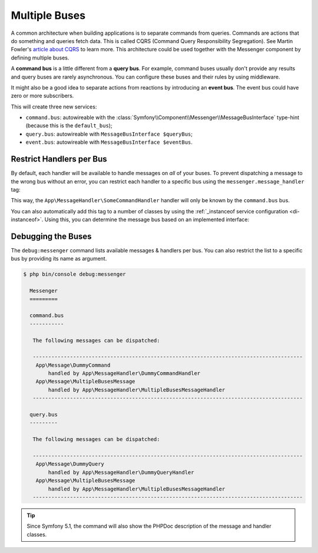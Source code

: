 .. index::
    single: Messenger; Multiple buses

Multiple Buses
==============

A common architecture when building applications is to separate commands from
queries. Commands are actions that do something and queries fetch data. This
is called CQRS (Command Query Responsibility Segregation). See Martin Fowler's
`article about CQRS`_ to learn more. This architecture could be used together
with the Messenger component by defining multiple buses.

A **command bus** is a little different from a **query bus**. For example, command
buses usually don't provide any results and query buses are rarely asynchronous.
You can configure these buses and their rules by using middleware.

It might also be a good idea to separate actions from reactions by introducing
an **event bus**. The event bus could have zero or more subscribers.

.. configuration-block::

    .. code-block:: yaml

        framework:
            messenger:
                # The bus that is going to be injected when injecting MessageBusInterface
                default_bus: command.bus
                buses:
                    command.bus:
                        middleware:
                            - validation
                            - doctrine_transaction
                    query.bus:
                        middleware:
                            - validation
                    event.bus:
                        # the 'allow_no_handlers' middleware allows to have no handler
                        # configured for this bus without throwing an exception
                        default_middleware: allow_no_handlers
                        middleware:
                            - validation

    .. code-block:: xml

        <!-- config/packages/messenger.xml -->
        <?xml version="1.0" encoding="UTF-8" ?>
        <container xmlns="http://symfony.com/schema/dic/services"
            xmlns:xsi="http://www.w3.org/2001/XMLSchema-instance"
            xmlns:framework="http://symfony.com/schema/dic/symfony"
            xsi:schemaLocation="http://symfony.com/schema/dic/services
                https://symfony.com/schema/dic/services/services-1.0.xsd
                http://symfony.com/schema/dic/symfony
                https://symfony.com/schema/dic/symfony/symfony-1.0.xsd">

            <framework:config>
                <!-- The bus that is going to be injected when injecting MessageBusInterface -->
                <framework:messenger default-bus="command.bus">
                    <framework:bus name="command.bus">
                        <framework:middleware id="validation"/>
                        <framework:middleware id="doctrine_transaction"/>
                    </framework:bus>
                    <framework:bus name="query.bus">
                        <framework:middleware id="validation"/>
                    </framework:bus>
                    <!-- the 'allow_no_handlers' middleware allows to have no handler
                         configured for this bus without throwing an exception -->
                    <framework:bus name="event.bus" default-middleware="allow_no_handlers">
                        <framework:middleware id="validation"/>
                    </framework:bus>
                </framework:messenger>
            </framework:config>
        </container>

    .. code-block:: php

        // config/packages/messenger.php
        use Symfony\Config\FrameworkConfig;

        return static function (FrameworkConfig $framework) {
            // The bus that is going to be injected when injecting MessageBusInterface
            $framework->messenger()->defaultBus('command.bus');

            $commandBus = $framework->messenger()->bus('command.bus');
            $commandBus->middleware()->id('validation');
            $commandBus->middleware()->id('doctrine_transaction');

            $queryBus = $framework->messenger()->bus('query.bus');
            $queryBus->middleware()->id('validation');

            $eventBus = $framework->messenger()->bus('event.bus');
            // the 'allow_no_handlers' middleware allows to have no handler
            // configured for this bus without throwing an exception
            $eventBus->defaultMiddleware('allow_no_handlers');
            $eventBus->middleware()->id('validation');
        };

This will create three new services:

* ``command.bus``: autowireable with the :class:`Symfony\\Component\\Messenger\\MessageBusInterface`
  type-hint (because this is the ``default_bus``);

* ``query.bus``: autowireable with ``MessageBusInterface $queryBus``;

* ``event.bus``: autowireable with ``MessageBusInterface $eventBus``.

Restrict Handlers per Bus
-------------------------

By default, each handler will be available to handle messages on *all*
of your buses. To prevent dispatching a message to the wrong bus without an error,
you can restrict each handler to a specific bus using the ``messenger.message_handler`` tag:

.. configuration-block::

    .. code-block:: yaml

        # config/services.yaml
        services:
            App\MessageHandler\SomeCommandHandler:
                tags: [{ name: messenger.message_handler, bus: command.bus }]
                # prevent handlers from being registered twice (or you can remove
                # the MessageHandlerInterface that autoconfigure uses to find handlers)
                autoconfigure: false

    .. code-block:: xml

        <!-- config/services.xml -->
        <?xml version="1.0" encoding="UTF-8" ?>
        <container xmlns="http://symfony.com/schema/dic/services"
            xmlns:xsi="http://www.w3.org/2001/XMLSchema-instance"
            xsi:schemaLocation="http://symfony.com/schema/dic/services
                https://symfony.com/schema/dic/services/services-1.0.xsd">

            <services>
                <service id="App\MessageHandler\SomeCommandHandler">
                    <tag name="messenger.message_handler" bus="command.bus"/>
                </service>
            </services>
        </container>

    .. code-block:: php

        // config/services.php
        $container->services()
            ->set(App\MessageHandler\SomeCommandHandler::class)
            ->tag('messenger.message_handler', ['bus' => 'command.bus']);

This way, the ``App\MessageHandler\SomeCommandHandler`` handler will only be
known by the ``command.bus`` bus.

You can also automatically add this tag to a number of classes by using
the :ref:`_instanceof service configuration <di-instanceof>`. Using this,
you can determine the message bus based on an implemented interface:

.. configuration-block::

    .. code-block:: php-attributes

        // src/MessageHandler/CommandHandlerInterface.php
        namespace App\MessageHandler;

        use Symfony\Component\DependencyInjection\Attribute\Autoconfigure;

        #[Autoconfigure(tags: [['name' => 'messenger.message_handler', 'bus' => 'command.bus']])]
        interface CommandHandlerInterface
        {
        }

    .. code-block:: yaml

        # config/services.yaml
        services:
            # ...

            _instanceof:
                # all services implementing the CommandHandlerInterface
                # will be registered on the command.bus bus
                App\MessageHandler\CommandHandlerInterface:
                    tags:
                        - { name: messenger.message_handler, bus: command.bus }

                # while those implementing QueryHandlerInterface will be
                # registered on the query.bus bus
                App\MessageHandler\QueryHandlerInterface:
                    tags:
                        - { name: messenger.message_handler, bus: query.bus }

    .. code-block:: xml

        <!-- config/services.xml -->
        <?xml version="1.0" encoding="UTF-8" ?>
        <container xmlns="http://symfony.com/schema/dic/services"
            xmlns:xsi="http://www.w3.org/2001/XMLSchema-instance"
            xsi:schemaLocation="http://symfony.com/schema/dic/services
                https://symfony.com/schema/dic/services/services-1.0.xsd">

            <services>
                <!-- ... -->

                <!-- all services implementing the CommandHandlerInterface
                     will be registered on the command.bus bus -->
                <instanceof id="App\MessageHandler\CommandHandlerInterface">
                    <tag name="messenger.message_handler" bus="command.bus"/>
                </instanceof>

                <!-- while those implementing QueryHandlerInterface will be
                     registered on the query.bus bus -->
                <instanceof id="App\MessageHandler\QueryHandlerInterface">
                    <tag name="messenger.message_handler" bus="query.bus"/>
                </instanceof>
            </services>
        </container>

    .. code-block:: php

        // config/services.php
        namespace Symfony\Component\DependencyInjection\Loader\Configurator;

        use App\MessageHandler\CommandHandlerInterface;
        use App\MessageHandler\QueryHandlerInterface;

        return function(ContainerConfigurator $configurator) {
            $services = $configurator->services();

            // ...

            // all services implementing the CommandHandlerInterface
            // will be registered on the command.bus bus
            $services->instanceof(CommandHandlerInterface::class)
                ->tag('messenger.message_handler', ['bus' => 'command.bus']);

            // while those implementing QueryHandlerInterface will be
            // registered on the query.bus bus
            $services->instanceof(QueryHandlerInterface::class)
                ->tag('messenger.message_handler', ['bus' => 'query.bus']);
        };

Debugging the Buses
-------------------

The ``debug:messenger`` command lists available messages & handlers per bus.
You can also restrict the list to a specific bus by providing its name as argument.

.. code-block:: terminal

    $ php bin/console debug:messenger

      Messenger
      =========

      command.bus
      -----------

       The following messages can be dispatched:

       ---------------------------------------------------------------------------------------
        App\Message\DummyCommand
            handled by App\MessageHandler\DummyCommandHandler
        App\Message\MultipleBusesMessage
            handled by App\MessageHandler\MultipleBusesMessageHandler
       ---------------------------------------------------------------------------------------

      query.bus
      ---------

       The following messages can be dispatched:

       ---------------------------------------------------------------------------------------
        App\Message\DummyQuery
            handled by App\MessageHandler\DummyQueryHandler
        App\Message\MultipleBusesMessage
            handled by App\MessageHandler\MultipleBusesMessageHandler
       ---------------------------------------------------------------------------------------

.. tip::

    Since Symfony 5.1, the command will also show the PHPDoc description of
    the message and handler classes.

.. _article about CQRS: https://martinfowler.com/bliki/CQRS.html
